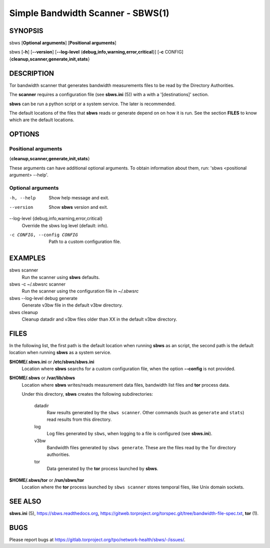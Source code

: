 Simple Bandwidth Scanner - SBWS(1)
===================================

SYNOPSIS
--------

sbws [**Optional arguments**] [**Positional arguments**]

sbws [**-h**] [**--version**]
[**--log-level** {**debug,info,warning,error,critical**}]
[**-c** CONFIG] {**cleanup,scanner,generate,init,stats**}

DESCRIPTION
-----------

Tor bandwidth scanner that generates bandwidth measurements files to be read by
the Directory Authorities.

The **scanner** requires a configuration file (see **sbws.ini** (5)) with a
with a '[destinations]' section.

**sbws** can be run a python script or a system service.
The later is recommended.

The default locations of the files that **sbws** reads or generate depend on
on how it is run.
See the section **FILES** to know which are the default locations.

OPTIONS
-------

Positional arguments
~~~~~~~~~~~~~~~~~~~~

{**cleanup,scanner,generate,init,stats**}

These arguments can have additional optional arguments.
To obtain information about them, run: 'sbws <positional argument> --help'.

Optional arguments
~~~~~~~~~~~~~~~~~~

-h, --help
   Show help message and exit.

--version
   Show **sbws** version and exit.

--log-level {debug,info,warning,error,critical}
   Override the sbws log level (default: info).

-c CONFIG, --config CONFIG
   Path to a custom configuration file.

EXAMPLES
--------

sbws scanner
    Run the scanner using **sbws** defaults.

sbws -c ~/.sbwsrc scanner
    Run the scanner using the configuration file in `~/.sbwsrc`

sbws --log-level debug generate
    Generate v3bw file in the default v3bw directory.

sbws cleanup
    Cleanup datadir and v3bw files older than XX in the default v3bw directory.

FILES
-----

In the following list, the first path is the default location when running
**sbws** as an script, the second path is the default location when running
**sbws** as a system service.

**$HOME/.sbws.ini** or **/etc/sbws/sbws.ini**
   Location where **sbws** searchs for a custom configuration file, when the
   option **--config** is not provided.

**$HOME/.sbws** or **/var/lib/sbws**
   Location where **sbws** writes/reads measurement data files,
   bandwidth list files and **tor** process data.

   Under this directory, **sbws** creates the following subdirectories:

    datadir
       Raw results generated by the ``sbws scanner``.
       Other commands (such as ``generate`` and ``stats``) read results from
       this directory.

    log
       Log files generated by ``sbws``, when logging to a file is configured
       (see **sbws.ini**).

    v3bw
       Bandwidth files generated by ``sbws generate``. These are the files
       read by the Tor directory authorities.

    tor
       Data generated by the **tor** process launched by **sbws**.

**$HOME/.sbws/tor** or **/run/sbws/tor**
  Location where the **tor** process launched by ``sbws scanner`` stores
  temporal files, like Unix domain sockets.

SEE ALSO
---------

**sbws.ini** (5), https://sbws.readthedocs.org,
https://gitweb.torproject.org/torspec.git/tree/bandwidth-file-spec.txt,
**tor** (1).

BUGS
----

Please report bugs at https://gitlab.torproject.org/tpo/network-health/sbws/-/issues/.
